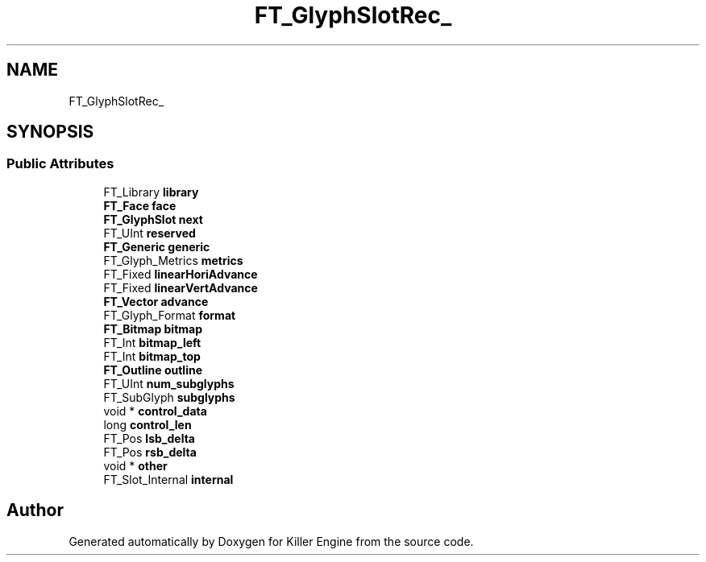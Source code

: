 .TH "FT_GlyphSlotRec_" 3 "Thu Jan 10 2019" "Killer Engine" \" -*- nroff -*-
.ad l
.nh
.SH NAME
FT_GlyphSlotRec_
.SH SYNOPSIS
.br
.PP
.SS "Public Attributes"

.in +1c
.ti -1c
.RI "FT_Library \fBlibrary\fP"
.br
.ti -1c
.RI "\fBFT_Face\fP \fBface\fP"
.br
.ti -1c
.RI "\fBFT_GlyphSlot\fP \fBnext\fP"
.br
.ti -1c
.RI "FT_UInt \fBreserved\fP"
.br
.ti -1c
.RI "\fBFT_Generic\fP \fBgeneric\fP"
.br
.ti -1c
.RI "FT_Glyph_Metrics \fBmetrics\fP"
.br
.ti -1c
.RI "FT_Fixed \fBlinearHoriAdvance\fP"
.br
.ti -1c
.RI "FT_Fixed \fBlinearVertAdvance\fP"
.br
.ti -1c
.RI "\fBFT_Vector\fP \fBadvance\fP"
.br
.ti -1c
.RI "FT_Glyph_Format \fBformat\fP"
.br
.ti -1c
.RI "\fBFT_Bitmap\fP \fBbitmap\fP"
.br
.ti -1c
.RI "FT_Int \fBbitmap_left\fP"
.br
.ti -1c
.RI "FT_Int \fBbitmap_top\fP"
.br
.ti -1c
.RI "\fBFT_Outline\fP \fBoutline\fP"
.br
.ti -1c
.RI "FT_UInt \fBnum_subglyphs\fP"
.br
.ti -1c
.RI "FT_SubGlyph \fBsubglyphs\fP"
.br
.ti -1c
.RI "void * \fBcontrol_data\fP"
.br
.ti -1c
.RI "long \fBcontrol_len\fP"
.br
.ti -1c
.RI "FT_Pos \fBlsb_delta\fP"
.br
.ti -1c
.RI "FT_Pos \fBrsb_delta\fP"
.br
.ti -1c
.RI "void * \fBother\fP"
.br
.ti -1c
.RI "FT_Slot_Internal \fBinternal\fP"
.br
.in -1c

.SH "Author"
.PP 
Generated automatically by Doxygen for Killer Engine from the source code\&.
